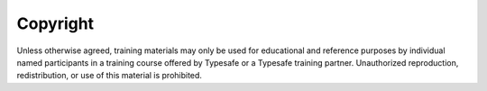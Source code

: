 Copyright
---------

Unless otherwise agreed, training materials may only be used for educational and reference purposes by individual named participants in a training course offered by Typesafe or a Typesafe training partner. Unauthorized reproduction, redistribution, or use of this material is prohibited.

.. _Scala: http://www.scala-lang.org/
.. _Play: http://www.playframework.org/
.. _Typesafe: http://www.typesafe.com/
